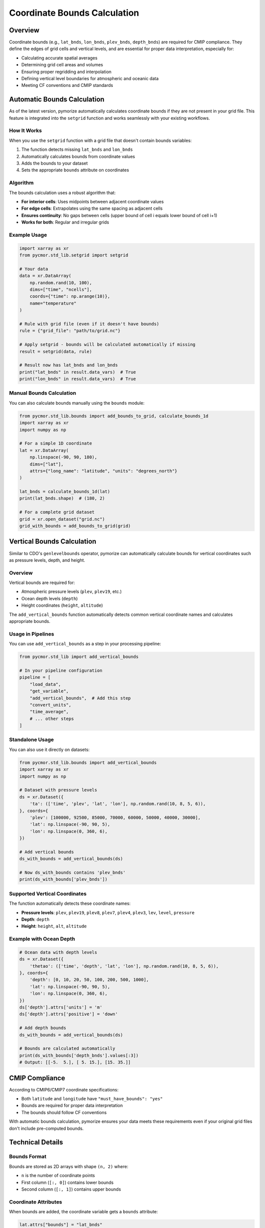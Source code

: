 ============================
Coordinate Bounds Calculation
============================

Overview
========

Coordinate bounds (e.g., ``lat_bnds``, ``lon_bnds``, ``plev_bnds``, ``depth_bnds``) are required for CMIP compliance. They define the edges of grid cells and vertical levels, and are essential for proper data interpretation, especially for:

- Calculating accurate spatial averages
- Determining grid cell areas and volumes
- Ensuring proper regridding and interpolation
- Defining vertical level boundaries for atmospheric and oceanic data
- Meeting CF conventions and CMIP standards

Automatic Bounds Calculation
=============================

As of the latest version, pymorize automatically calculates coordinate bounds if they are not present in your grid file. This feature is integrated into the ``setgrid`` function and works seamlessly with your existing workflows.

How It Works
------------

When you use the ``setgrid`` function with a grid file that doesn't contain bounds variables:

1. The function detects missing ``lat_bnds`` and ``lon_bnds``
2. Automatically calculates bounds from coordinate values
3. Adds the bounds to your dataset
4. Sets the appropriate ``bounds`` attribute on coordinates

Algorithm
---------

The bounds calculation uses a robust algorithm that:

- **For interior cells**: Uses midpoints between adjacent coordinate values
- **For edge cells**: Extrapolates using the same spacing as adjacent cells
- **Ensures continuity**: No gaps between cells (upper bound of cell i equals lower bound of cell i+1)
- **Works for both**: Regular and irregular grids

Example Usage
-------------

.. code-block:: python

   import xarray as xr
   from pycmor.std_lib.setgrid import setgrid

   # Your data
   data = xr.DataArray(
       np.random.rand(10, 100),
       dims=["time", "ncells"],
       coords={"time": np.arange(10)},
       name="temperature"
   )

   # Rule with grid file (even if it doesn't have bounds)
   rule = {"grid_file": "path/to/grid.nc"}

   # Apply setgrid - bounds will be calculated automatically if missing
   result = setgrid(data, rule)

   # Result now has lat_bnds and lon_bnds
   print("lat_bnds" in result.data_vars)  # True
   print("lon_bnds" in result.data_vars)  # True

Manual Bounds Calculation
--------------------------

You can also calculate bounds manually using the ``bounds`` module:

.. code-block:: python

   from pycmor.std_lib.bounds import add_bounds_to_grid, calculate_bounds_1d
   import xarray as xr
   import numpy as np

   # For a simple 1D coordinate
   lat = xr.DataArray(
       np.linspace(-90, 90, 180),
       dims=["lat"],
       attrs={"long_name": "latitude", "units": "degrees_north"}
   )

   lat_bnds = calculate_bounds_1d(lat)
   print(lat_bnds.shape)  # (180, 2)

   # For a complete grid dataset
   grid = xr.open_dataset("grid.nc")
   grid_with_bounds = add_bounds_to_grid(grid)

Vertical Bounds Calculation
============================

Similar to CDO's ``genlevelbounds`` operator, pymorize can automatically calculate bounds for vertical coordinates such as pressure levels, depth, and height.

Overview
--------

Vertical bounds are required for:

- Atmospheric pressure levels (``plev``, ``plev19``, etc.)
- Ocean depth levels (``depth``)
- Height coordinates (``height``, ``altitude``)

The ``add_vertical_bounds`` function automatically detects common vertical coordinate names and calculates appropriate bounds.

Usage in Pipelines
------------------

You can use ``add_vertical_bounds`` as a step in your processing pipeline:

.. code-block:: python

   from pycmor.std_lib import add_vertical_bounds

   # In your pipeline configuration
   pipeline = [
       "load_data",
       "get_variable",
       "add_vertical_bounds",  # Add this step
       "convert_units",
       "time_average",
       # ... other steps
   ]

Standalone Usage
----------------

You can also use it directly on datasets:

.. code-block:: python

   from pycmor.std_lib.bounds import add_vertical_bounds
   import xarray as xr
   import numpy as np

   # Dataset with pressure levels
   ds = xr.Dataset({
       'ta': (['time', 'plev', 'lat', 'lon'], np.random.rand(10, 8, 5, 6)),
   }, coords={
       'plev': [100000, 92500, 85000, 70000, 60000, 50000, 40000, 30000],
       'lat': np.linspace(-90, 90, 5),
       'lon': np.linspace(0, 360, 6),
   })

   # Add vertical bounds
   ds_with_bounds = add_vertical_bounds(ds)

   # Now ds_with_bounds contains 'plev_bnds'
   print(ds_with_bounds['plev_bnds'])

Supported Vertical Coordinates
-------------------------------

The function automatically detects these coordinate names:

- **Pressure levels**: ``plev``, ``plev19``, ``plev8``, ``plev7``, ``plev4``, ``plev3``, ``lev``, ``level``, ``pressure``
- **Depth**: ``depth``
- **Height**: ``height``, ``alt``, ``altitude``

Example with Ocean Depth
-------------------------

.. code-block:: python

   # Ocean data with depth levels
   ds = xr.Dataset({
       'thetao': (['time', 'depth', 'lat', 'lon'], np.random.rand(10, 8, 5, 6)),
   }, coords={
       'depth': [0, 10, 20, 50, 100, 200, 500, 1000],
       'lat': np.linspace(-90, 90, 5),
       'lon': np.linspace(0, 360, 6),
   })
   ds['depth'].attrs['units'] = 'm'
   ds['depth'].attrs['positive'] = 'down'

   # Add depth bounds
   ds_with_bounds = add_vertical_bounds(ds)

   # Bounds are calculated automatically
   print(ds_with_bounds['depth_bnds'].values[:3])
   # Output: [[-5.  5.], [ 5. 15.], [15. 35.]]

CMIP Compliance
===============

According to CMIP6/CMIP7 coordinate specifications:

- Both ``latitude`` and ``longitude`` have ``"must_have_bounds": "yes"``
- Bounds are required for proper data interpretation
- The bounds should follow CF conventions

With automatic bounds calculation, pymorize ensures your data meets these requirements even if your original grid files don't include pre-computed bounds.

Technical Details
=================

Bounds Format
-------------

Bounds are stored as 2D arrays with shape ``(n, 2)`` where:

- ``n`` is the number of coordinate points
- First column (``[:, 0]``) contains lower bounds
- Second column (``[:, 1]``) contains upper bounds

Coordinate Attributes
---------------------

When bounds are added, the coordinate variable gets a ``bounds`` attribute:

.. code-block:: python

   lat.attrs["bounds"] = "lat_bnds"

This follows CF conventions and allows tools to automatically discover the bounds.

Supported Grids
---------------

- **1D regular grids**: Evenly spaced coordinates (e.g., ``lat = [-90, -89, ..., 90]``)
- **1D irregular grids**: Unevenly spaced coordinates (e.g., ``lat = [10, 15, 25, 45, 50]``)
- **2D unstructured grids**: Limited support (pre-computed bounds recommended)

Limitations
===========

For 2D unstructured grids (e.g., FESOM meshes), automatic bounds calculation is simplified and may not be accurate. For these cases, it's recommended to:

1. Pre-compute bounds using your model's grid generation tools
2. Include bounds in your grid files
3. The existing bounds will be preserved and used

See Also
========

- `CF Conventions - Cell Boundaries <http://cfconventions.org/Data/cf-conventions/cf-conventions-1.10/cf-conventions.html#cell-boundaries>`_
- `CMIP6 Coordinate Tables <https://github.com/PCMDI/cmip6-cmor-tables>`_
- :mod:`pycmor.std_lib.bounds` module documentation
- :mod:`pycmor.std_lib.setgrid` module documentation

